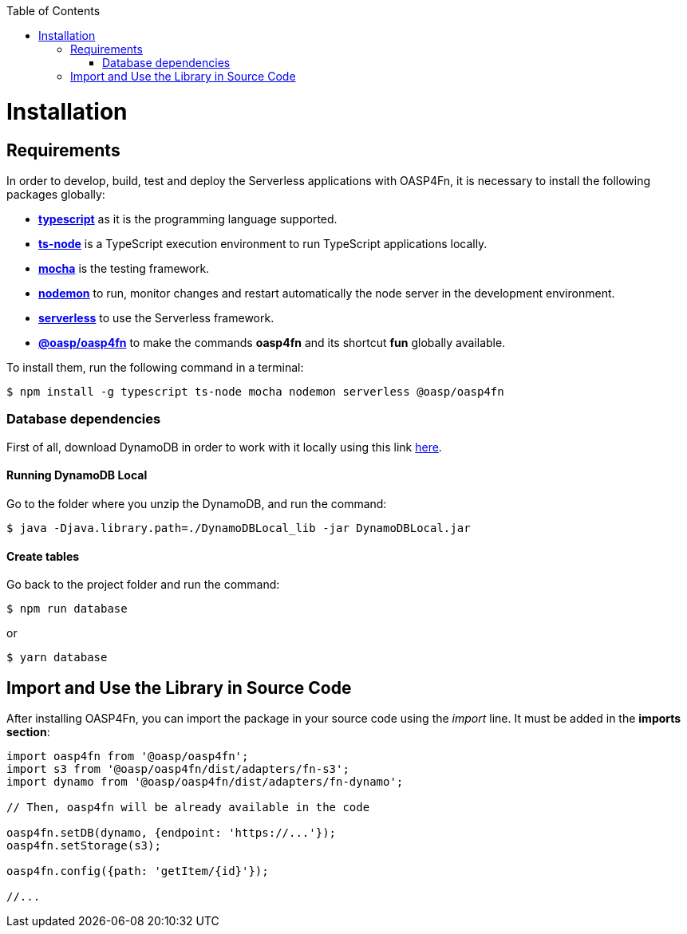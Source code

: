:toc: macro
toc::[]

= Installation

== Requirements

In order to develop, build, test and deploy the Serverless applications with OASP4Fn, it is necessary to install the following packages globally:

* link:https://www.typescriptlang.org/[**typescript**] as it is the programming language supported.
* link:https://github.com/TypeStrong/ts-node[**ts-node**] is a TypeScript execution environment to run TypeScript applications locally. 
* link:https://mochajs.org/[**mocha**] is the testing framework.
* link:https://github.com/remy/nodemon[**nodemon**] to run, monitor changes and restart automatically the node server in the development environment.
* link:https://serverless.com/[**serverless**] to use the Serverless framework. 
* link:https://github.com/oasp/oasp4fn[**@oasp/oasp4fn**] to make the commands **oasp4fn** and its shortcut **fun** globally available. 

To install them, run the following command in a terminal: 

[source, bash]
----
$ npm install -g typescript ts-node mocha nodemon serverless @oasp/oasp4fn
----

=== Database dependencies

First of all, download DynamoDB in order to work with it locally using this link  http://docs.aws.amazon.com/amazondynamodb/latest/developerguide/DynamoDBLocal.html[here].

==== Running DynamoDB Local

Go to the folder where you unzip the DynamoDB, and run the command:

    $ java -Djava.library.path=./DynamoDBLocal_lib -jar DynamoDBLocal.jar
    
==== Create tables

Go back to the project folder and run the command:

    $ npm run database

or

    $ yarn database

== Import and Use the Library in Source Code

After installing OASP4Fn, you can import the package in your source code using the _import_ line. It must be added in the **imports section**:

[source, typescript]
----
import oasp4fn from '@oasp/oasp4fn';
import s3 from '@oasp/oasp4fn/dist/adapters/fn-s3';
import dynamo from '@oasp/oasp4fn/dist/adapters/fn-dynamo';

// Then, oasp4fn will be already available in the code

oasp4fn.setDB(dynamo, {endpoint: 'https://...'});
oasp4fn.setStorage(s3);

oasp4fn.config({path: 'getItem/{id}'});

//...
----